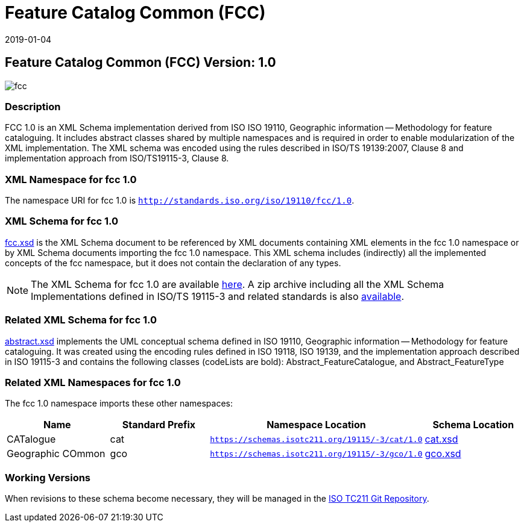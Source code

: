 ﻿= Feature Catalog Common (FCC)
:edition: 1.0
:revdate: 2019-01-04

== Feature Catalog Common (FCC) Version: 1.0

image::fcc.png[]

=== Description

FCC 1.0 is an XML Schema implementation derived from ISO ISO 19110, Geographic
information -- Methodology for feature cataloguing. It includes abstract classes
shared by multiple namespaces and is required in order to enable modularization of
the XML implementation. The XML schema was encoded using the rules described in
ISO/TS 19139:2007, Clause 8 and implementation approach from ISO/TS19115-3, Clause 8.

=== XML Namespace for fcc 1.0

The namespace URI for fcc 1.0 is `http://standards.iso.org/iso/19110/fcc/1.0`.

=== XML Schema for fcc 1.0

link:fcc.xsd[fcc.xsd] is the XML Schema document to be referenced by XML documents
containing XML elements in the fcc 1.0 namespace or by XML Schema documents importing
the fcc 1.0 namespace. This XML schema includes (indirectly) all the implemented
concepts of the fcc namespace, but it does not contain the declaration of any types.

NOTE: The XML Schema for fcc 1.0 are available link:fcc.zip[here]. A zip archive
including all the XML Schema Implementations defined in ISO/TS 19115-3 and related
standards is also https://schemas.isotc211.org/19115/19115AllNamespaces.zip[available].

=== Related XML Schema for fcc 1.0

link:abstract.xsd[abstract.xsd] implements the UML conceptual schema defined in ISO
19110, Geographic information -- Methodology for feature cataloguing. It was created
using the encoding rules defined in ISO 19118, ISO 19139, and the implementation
approach described in ISO 19115-3 and contains the following classes (codeLists are
bold): Abstract_FeatureCatalogue, and Abstract_FeatureType

=== Related XML Namespaces for fcc 1.0

The fcc 1.0 namespace imports these other namespaces:

[%unnumbered]
[options=header,cols=4]
|===
| Name | Standard Prefix | Namespace Location | Schema Location

| CATalogue | cat |
`https://schemas.isotc211.org/19115/-3/cat/1.0` | https://schemas.isotc211.org/19115/-3/cat/1.0/cat.xsd[cat.xsd]

| Geographic COmmon | gco |
`https://schemas.isotc211.org/19115/-3/gco/1.0` | https://schemas.isotc211.org/19115/-3/gco/1.0/gco.xsd[gco.xsd]

|===

=== Working Versions

When revisions to these schema become necessary, they will be managed in the
https://github.com/ISO-TC211/XML[ISO TC211 Git Repository].

